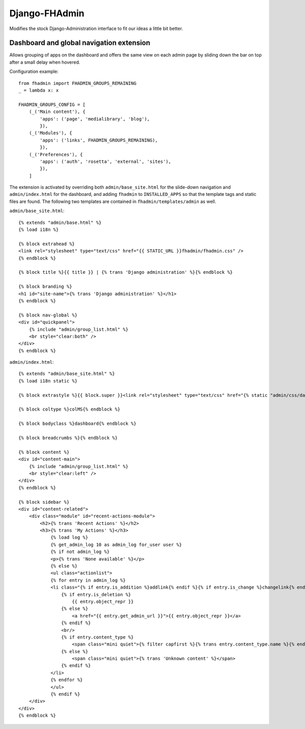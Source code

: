 Django-FHAdmin
==============

Modifies the stock Django-Administration interface to fit our ideas a little
bit better.


Dashboard and global navigation extension
-----------------------------------------

Allows grouping of apps on the dashboard and offers the same view on each
admin page by sliding down the bar on top after a small delay when hovered.

Configuration example::

    from fhadmin import FHADMIN_GROUPS_REMAINING
    _ = lambda x: x

    FHADMIN_GROUPS_CONFIG = [
        (_('Main content'), {
            'apps': ('page', 'medialibrary', 'blog'),
            }),
        (_('Modules'), {
            'apps': ('links', FHADMIN_GROUPS_REMAINING),
            }),
        (_('Preferences'), {
            'apps': ('auth', 'rosetta', 'external', 'sites'),
            }),
        ]


The extension is activated by overriding both ``admin/base_site.html`` for the
slide-down navigation and ``admin/index.html`` for the dashboard, and adding
``fhadmin`` to ``INSTALLED_APPS`` so that the template tags and static files
are found. The following two templates are contained in
``fhadmin/templates/admin`` as well.

``admin/base_site.html``::

    {% extends "admin/base.html" %}
    {% load i18n %}

    {% block extrahead %}
    <link rel="stylesheet" type="text/css" href="{{ STATIC_URL }}fhadmin/fhadmin.css" />
    {% endblock %}

    {% block title %}{{ title }} | {% trans 'Django administration' %}{% endblock %}

    {% block branding %}
    <h1 id="site-name">{% trans 'Django administration' %}</h1>
    {% endblock %}

    {% block nav-global %}
    <div id="quickpanel">
        {% include "admin/group_list.html" %}
        <br style="clear:both" />
    </div>
    {% endblock %}

``admin/index.html``::

    {% extends "admin/base_site.html" %}
    {% load i18n static %}

    {% block extrastyle %}{{ block.super }}<link rel="stylesheet" type="text/css" href="{% static "admin/css/dashboard.css" %}" />{% endblock %}

    {% block coltype %}colMS{% endblock %}

    {% block bodyclass %}dashboard{% endblock %}

    {% block breadcrumbs %}{% endblock %}

    {% block content %}
    <div id="content-main">
        {% include "admin/group_list.html" %}
        <br style="clear:left" />
    </div>
    {% endblock %}

    {% block sidebar %}
    <div id="content-related">
        <div class="module" id="recent-actions-module">
            <h2>{% trans 'Recent Actions' %}</h2>
            <h3>{% trans 'My Actions' %}</h3>
                {% load log %}
                {% get_admin_log 10 as admin_log for_user user %}
                {% if not admin_log %}
                <p>{% trans 'None available' %}</p>
                {% else %}
                <ul class="actionlist">
                {% for entry in admin_log %}
                <li class="{% if entry.is_addition %}addlink{% endif %}{% if entry.is_change %}changelink{% endif %}{% if entry.is_deletion %}deletelink{% endif %}">
                    {% if entry.is_deletion %}
                        {{ entry.object_repr }}
                    {% else %}
                        <a href="{{ entry.get_admin_url }}">{{ entry.object_repr }}</a>
                    {% endif %}
                    <br/>
                    {% if entry.content_type %}
                        <span class="mini quiet">{% filter capfirst %}{% trans entry.content_type.name %}{% endfilter %}</span>
                    {% else %}
                        <span class="mini quiet">{% trans 'Unknown content' %}</span>
                    {% endif %}
                </li>
                {% endfor %}
                </ul>
                {% endif %}
        </div>
    </div>
    {% endblock %}
